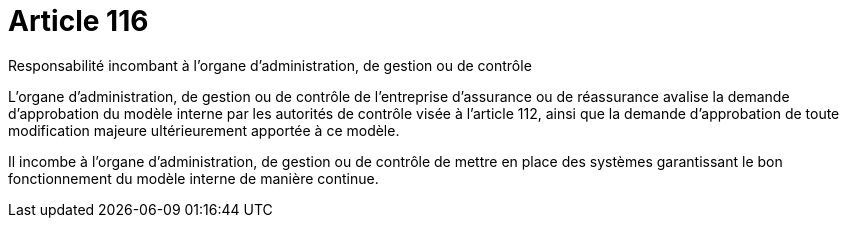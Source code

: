 = Article 116

Responsabilité incombant à l'organe d'administration, de gestion ou de contrôle

L'organe d'administration, de gestion ou de contrôle de l'entreprise d'assurance ou de réassurance avalise la demande d'approbation du modèle interne par les autorités de contrôle visée à l'article 112, ainsi que la demande d'approbation de toute modification majeure ultérieurement apportée à ce modèle.

Il incombe à l'organe d'administration, de gestion ou de contrôle de mettre en place des systèmes garantissant le bon fonctionnement du modèle interne de manière continue.